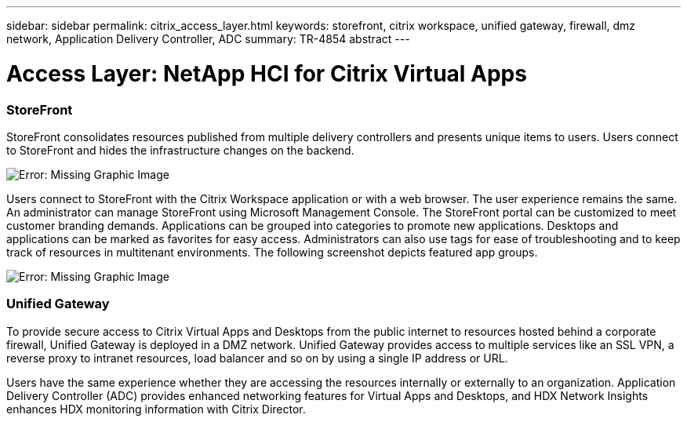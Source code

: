 ---
sidebar: sidebar
permalink: citrix_access_layer.html
keywords: storefront, citrix workspace, unified gateway, firewall, dmz network, Application Delivery Controller, ADC
summary: TR-4854 abstract
---

= Access Layer: NetApp HCI for Citrix Virtual Apps
:hardbreaks:
:nofooter:
:icons: font
:linkattrs:
:imagesdir: ./media/

//
// This file was created with NDAC Version 0.9 (July 10, 2020)
//
// 2020-07-31 10:32:38.930578
//

[.lead]

=== StoreFront

StoreFront consolidates resources published from multiple delivery controllers and presents unique items to users. Users connect to StoreFront and hides the infrastructure changes on the backend.

image:citrix_image40.png[Error: Missing Graphic Image]

Users connect to StoreFront with the Citrix Workspace application or with a web browser. The user experience remains the same. An administrator can manage StoreFront using Microsoft Management Console. The StoreFront portal can be customized to meet customer branding demands. Applications can be grouped into categories to promote new applications. Desktops and applications can be marked as favorites for easy access.  Administrators can also use tags for ease of troubleshooting and to keep track of resources in multitenant environments. The following screenshot depicts featured app groups.

image:citrix_image41.png[Error: Missing Graphic Image]

=== Unified Gateway

To provide secure access to Citrix Virtual Apps and Desktops from the public internet to resources hosted behind a corporate firewall, Unified Gateway is deployed in a DMZ network. Unified Gateway provides access to multiple services like an SSL VPN, a reverse proxy to intranet resources, load balancer and so on by using a single IP address or URL.

Users have the same experience whether they are accessing the resources internally or externally to an organization. Application Delivery Controller (ADC) provides enhanced networking features for Virtual Apps and Desktops, and HDX Network Insights enhances HDX monitoring information with Citrix Director.
